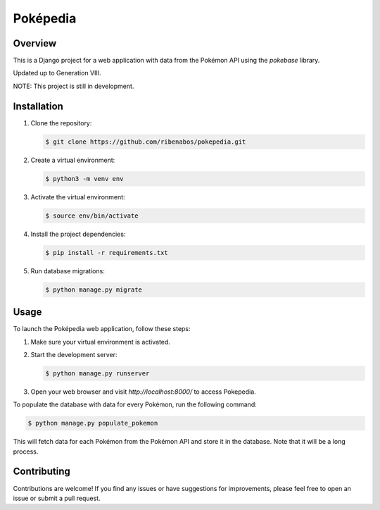 ================================
Poképedia
================================

Overview
--------

This is a Django project for a web application with data from the Pokémon API using the `pokebase` library.

Updated up to Generation VIII.

NOTE: This project is still in development.

Installation
------------

1. Clone the repository:

   .. code-block:: shell

      $ git clone https://github.com/ribenabos/pokepedia.git

2. Create a virtual environment:

   .. code-block:: shell

      $ python3 -m venv env

3. Activate the virtual environment:

   .. code-block:: shell

      $ source env/bin/activate

4. Install the project dependencies:

   .. code-block:: shell

      $ pip install -r requirements.txt

5. Run database migrations:

   .. code-block:: shell

      $ python manage.py migrate

Usage
-----

To launch the Poképedia web application, follow these steps:

1. Make sure your virtual environment is activated.

2. Start the development server:

   .. code-block:: shell

      $ python manage.py runserver

3. Open your web browser and visit `http://localhost:8000/` to access Pokepedia.


To populate the database with data for every Pokémon, run the following command:

.. code-block:: shell

   $ python manage.py populate_pokemon

This will fetch data for each Pokémon from the Pokémon API and store it in the database.
Note that it will be a long process.

Contributing
------------

Contributions are welcome! If you find any issues or have suggestions for improvements, please feel free to open an issue or submit a pull request.
